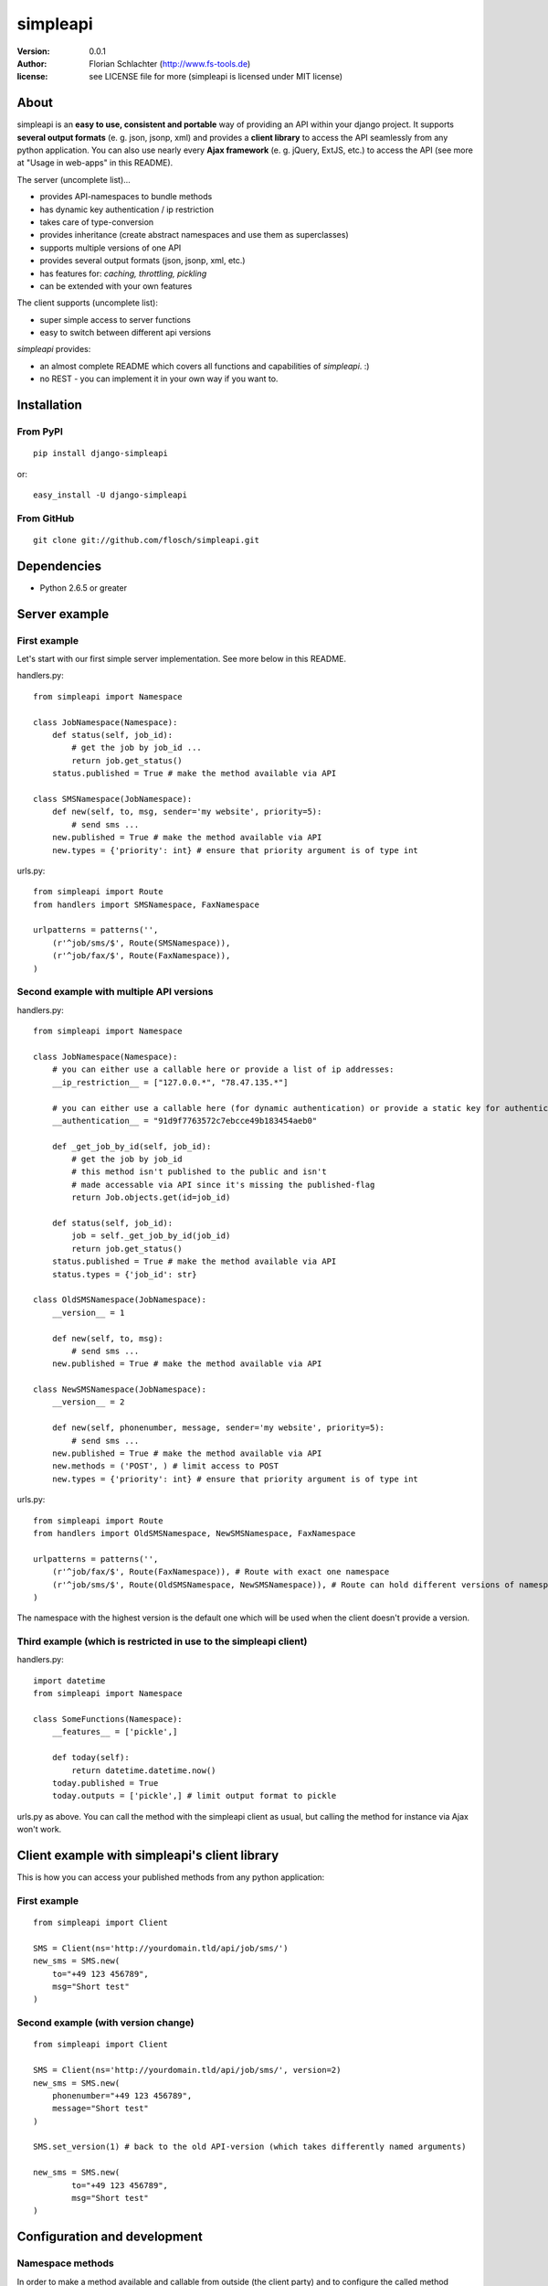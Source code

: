 =========
simpleapi
=========

:version: 0.0.1
:author: Florian Schlachter (http://www.fs-tools.de)
:license: see LICENSE file for more (simpleapi is licensed under MIT license)

About
=====

simpleapi is an **easy to use, consistent and portable** way of providing an API within your django project. It supports **several output formats** (e. g. json, jsonp, xml) and provides a **client library** to access the API seamlessly from any python application. You can also use nearly every **Ajax framework** (e. g. jQuery, ExtJS, etc.) to access the API (see more at "Usage in web-apps" in this README).

The server (uncomplete list)...

* provides API-namespaces to bundle methods
* has dynamic key authentication / ip restriction
* takes care of type-conversion
* provides inheritance (create abstract namespaces and use them as superclasses)
* supports multiple versions of one API
* provides several output formats (json, jsonp, xml, etc.)
* has features for: *caching, throttling, pickling*
* can be extended with your own features

The client supports (uncomplete list):

* super simple access to server functions
* easy to switch between different api versions

`simpleapi` provides:

* an almost complete README which covers all functions and capabilities of `simpleapi`. :)
* no REST - you can implement it in your own way if you want to.

Installation
============

From PyPI
---------

::

    pip install django-simpleapi
    
or::

    easy_install -U django-simpleapi

From GitHub
-----------

::

    git clone git://github.com/flosch/simpleapi.git

Dependencies
============

* Python 2.6.5 or greater

Server example
==============

First example
-------------

Let's start with our first simple server implementation. See more below in this README.

handlers.py::

    from simpleapi import Namespace
    
    class JobNamespace(Namespace):    
        def status(self, job_id):
            # get the job by job_id ...
            return job.get_status()
        status.published = True # make the method available via API

    class SMSNamespace(JobNamespace):
        def new(self, to, msg, sender='my website', priority=5):
            # send sms ...
        new.published = True # make the method available via API
        new.types = {'priority': int} # ensure that priority argument is of type int

urls.py::

    from simpleapi import Route
    from handlers import SMSNamespace, FaxNamespace

    urlpatterns = patterns('',
    	(r'^job/sms/$', Route(SMSNamespace)),
    	(r'^job/fax/$', Route(FaxNamespace)),
    )

Second example with multiple API versions
-----------------------------------------

handlers.py::

    from simpleapi import Namespace
    
    class JobNamespace(Namespace):
        # you can either use a callable here or provide a list of ip addresses:
        __ip_restriction__ = ["127.0.0.*", "78.47.135.*"] 
        
        # you can either use a callable here (for dynamic authentication) or provide a static key for authentication:
        __authentication__ = "91d9f7763572c7ebcce49b183454aeb0" 
        
        def _get_job_by_id(self, job_id):
            # get the job by job_id
            # this method isn't published to the public and isn't 
            # made accessable via API since it's missing the published-flag
            return Job.objects.get(id=job_id)
    
        def status(self, job_id):
            job = self._get_job_by_id(job_id)
            return job.get_status()
        status.published = True # make the method available via API
        status.types = {'job_id': str}

    class OldSMSNamespace(JobNamespace):
        __version__ = 1
    
        def new(self, to, msg):
            # send sms ...
        new.published = True # make the method available via API
    
    class NewSMSNamespace(JobNamespace):
        __version__ = 2

        def new(self, phonenumber, message, sender='my website', priority=5):
            # send sms ...
        new.published = True # make the method available via API
        new.methods = ('POST', ) # limit access to POST
        new.types = {'priority': int} # ensure that priority argument is of type int

urls.py::

    from simpleapi import Route
    from handlers import OldSMSNamespace, NewSMSNamespace, FaxNamespace

    urlpatterns = patterns('',
        (r'^job/fax/$', Route(FaxNamespace)), # Route with exact one namespace
        (r'^job/sms/$', Route(OldSMSNamespace, NewSMSNamespace)), # Route can hold different versions of namespaces
    )

The namespace with the highest version is the default one which will be used when the client doesn't provide a version.

Third example (which is restricted in use to the simpleapi client)
------------------------------------------------------------------

handlers.py::

    import datetime
    from simpleapi import Namespace
    
    class SomeFunctions(Namespace):
        __features__ = ['pickle',]
        
        def today(self):
            return datetime.datetime.now()
        today.published = True
        today.outputs = ['pickle',] # limit output format to pickle

urls.py as above. You can call the method with the simpleapi client as usual, but calling the method for instance via Ajax won't work.

Client example with simpleapi's client library
==============================================

This is how you can access your published methods from any python application::

First example
-------------

::

    from simpleapi import Client

    SMS = Client(ns='http://yourdomain.tld/api/job/sms/')
    new_sms = SMS.new(
    	to="+49 123 456789",
    	msg="Short test"
    )

Second example (with version change)
------------------------------------

::

    from simpleapi import Client

    SMS = Client(ns='http://yourdomain.tld/api/job/sms/', version=2)
    new_sms = SMS.new(
    	phonenumber="+49 123 456789",
    	message="Short test"
    )
    
    SMS.set_version(1) # back to the old API-version (which takes differently named arguments)
    
    new_sms = SMS.new(
	    to="+49 123 456789",
	    msg="Short test"    
    )

Configuration and development
=============================

Namespace methods
-----------------

In order to make a method available and callable from outside (the client party) and to configure the called method `simpleapi` reads some configuration variables for each method. They are configured as follows::

    class MyNamespace(Namespace):
        def my_api_method(self, arg1):
            return arg1
        my_api_method.configuration_var = value # <-- 

The following configuration parameters are existing:

:published: make the method available and callable from outside (boolean)
:types: a dict where you can specify a type of which one parameter must be of. The parameter will be converted into your desired type (if simpleapi cannot, it wil raise an error to the client). See the examples for more.
:methods: specifies which HTTP methods are allowed to call the method (a list; by default it allows every method). If you plan to receive a huge amount of data (like a file), you should only allow POST as this can manage "unlimited" data (GET is limited to 1024 bytes which is fairly enough for much function calls though).
:outputs: if specified, the output formatters are limited for this method (a list; e. g. useful, if you plan to return values that cannot be serialized by the json-module but can be pickled and compatibility to Ajax and others isn't an issue for you)

Namespace configuration
-----------------------

You can configure your namespaces on an individual basis. This are the supported configuration parameters:

:__version__: an integer; important if you want provide different versions of namespaces within one Route (e. g. for introducing improved API methods without breaking old clients which uses the old namespace, see example above). If the client doesn't provide a version, the namespace with the highest will be used.
:__ip_restriction__: either a list of ipaddresses (which can contain wildcards, e.g. `127.*.0.*`) which are allowed to access the namespace or a callable which takes the ipaddress as an argument and returns `True` (allowed) or `False` (disallowed). Can be used to keep track of all requests to this namespace and to throttle clients if needed, for example. 
:__authentication__: either a string with a key or a callable which takes the access_key provided by the client. Must return `True` (allowed) or `False` (disallowed). If not given, no authentication is needed. It's recommended to use SSL if you plan to use `__authentication__`.
:__outputs__: If given, the namespace is restricted to the given output formatters (a list of strings)
:__inputs__: If given, the namespace is restricted to the given input formatters (a list of strings)
:__features__: list of activated namespace-features (currently available: `pickle`, `throttling`, `caching`)

All parameters are optional.


Route configuration
-------------------

The `Route` maintains the communcation between calling clients and your API implementation, the `Namespace`. It is hooked on a specific URL in your `urls.py` like this::

    (r'^job/fax/$', Route(FaxNamespace))

`Route` takes only `namespaces` as arguments. If you have different versions of `namespaces` (see `__version__` in *Namespacce configuration*) you can pass as many `namespaces` as you want to `Route`. It will manage automatically all versions and will use the right one for incoming method calls from clients. 

This is an example with 2 different namespacs, a basic one (version 1) and a extended one (verison 2), which would break clients which are develoepd for version 1. 

::
    class BookingSystem(Namespace): 
        # global configuration for all derived BookingSystem-classes 
        pass

    class BookingSystem_1(BookingSystem):
        __version__ = 1
    
    class BookingSystem_2(BookingSystem):
        __version__ = 2
    
Your urls.py should look like::

    (r'^api/$', Route(BookingSystem_1, BookingSystem_2))

Whenever a new client wants to use your API without providing a specific version he will be connected to the `namespace` with the highest version number (in our example version 2). If he provides version *1*, he will see automatically `BookingSystem_1`, if he provides *2*, he will get in touch with `BookingSystem_2`. 

In `simpleapi's` client you can use `set_version()` or the `version`-argument at instantiation to define which version you want to use (see example project). The related HTTP parameter is called `_version` (see *HTTP call and parameters* for more).

HTTP call and parameters
------------------------

Clients are able to call the procedures like::

    http://www.yourdomain.tld/job/sms/?_call=new&to=012345364&msg=Hello!&sender=from+me
    http://www.yourdomain.tld/job/sms/?_call=status&_output=xml&job_id=12345678

The following parameters are used by simpleapi:

:_call: method to be called
:_output: output format (e. g. xml, json; default is json)
:_version: version number of the API that should be used (see *`Route` configuration*)
:_access_key: access key to the API (only if `__authentiation__` in `namespace` is defined)
:_callback: defines the callback for JSONP (default is `simpleapiCallback`)
:_mimetype: `simpleapi` automatically sets the correct mime type depending on the desired output format. you can set a different mimetype by set this http parameter.

Server's response
-----------------

If you call a method the server will response as follows:

:status: true or false (boolean; indicates whether the call was successful or not)
:result: return value of the called function (only if the call was **successful**)
:errors: contains reasons why the call was **not successful** (list of unicode strings)

Usage in web-apps
-----------------

Imagine the following server implementation which will be used for the web-app examples::

    from simpleapi import Namespace
    
    class Calculator(Namespace):
    	def multiply(self, a, b):
    		return a*b	
    	multiply.published = True
    	multiply.types = {'a': float, 'b': float}

    	def power(self, a, b):
    		return a**b	
    	power.published = True
    	power.types = {'a': float, 'b': float}

The next two chapters are covering Ajax (with jQuery) and crossdomain-Requests.

Usage in web-apps (Ajax+jQuery)
-------------------------------

If your functions are not limited to an specific output formatter (which is the default) you're able to call the functions (within the same domain) via Ajax (XMLHttpRequest). I prefer using jQuery or ExtJS which makes calling remote functions a snap. The following example is using jQuery::

    jQuery.get("/myapi/", {_call: 'multiply', a: 5, b: 10}, function (result) {
        alert('5 * 10 = ' + result);
    })

For more informaton on jQuery's ajax capabilities see here: http://api.jquery.com/category/ajax/

See the demo project for an example implementation.

Usage in web-apps (crossdomain)
-------------------------------

If you want to call an API method from a third-party page (which isn't located on the same domain as the server API) you cannot use XMLHttpRequest due to browser security restrictions. 

In this case you can use simpleapi's JSONP implementation which allows you to call functions and get the result back via a callback. Some Ajax implementations (like jQuery and ExtJS) support transparent Ajax requests which internally uses the <script>-tag to get access to the remote function. In jQuery it looks like::

    $.ajax({
        url: "http://127.0.0.1:8888/api/calculator/one/",
        data: {_call: 'multiply', a: 5, b: 10},
        dataType: "jsonp",
        jsonp: "_callback", // needed since simpleapi names his callback-identifier "_callback"
        success: function (result) {
            alert('5 * 10 = ' + result);
        }
    })

See the demo project for an example implementation.

Usage of simpleapi's client
---------------------------

The client's class lives in `simpleapi.Client`. Import it from there and instantiate your client like this::

    my_client = Client(ns='http://yourdomain.tld/api/namespace/')

To call a remote function you just use call it the same as you do usually::

    my_client.my_remote_function(first="first argument", second_arg=2, third=datetime.datetime.now())
    
**Hint:** It's important that you name your arguments, anonymous arguments are prohibited.

The constructor takes following optional arguments:

:version: defines the version to be used (if no one is given, the default API version is used)
:access_key: defines the access key to the API
:use_pickle: If you added `pickle` to the list of features of your namespace you can activate it in your client as well (for more information about pickling see below, especially the warning!)

Following methods are provided by client instances:

:set_ns: set's a new namespace-URL to be used
:set_version: changes the version to be used

Following exceptions can be raised by the client instance:

:ConnectionException: there was a problem during connection establishment or transmission
:RemoteException: a remote exception was raised

Usage of arguments and \*\*kwargs in your API method
---------------------------------------------------

Usually your namespace method looks like this::

    def my_api_method(self, a, b, c, d=10):
        return a+b+c+d
    my_api_method.published = True

In the request this would cause the following: `?a=1&b=2&c=3` (d is optional).

If you are in need to get "unlimited" parameters you can also use `\*\*kwargs` (not `*args`!) in your API method like this::

    def sum_it_up(self, **kwargs):
        return sum(map(lambda item: int(item), kwargs.values()))
    my_api_method.published = True

`kwargs` contains all unused parameters. If the request looks like `?var1=195&var2=95&var3=9819&var999=185` `kwargs` contains all these parameters.

**Notice**: All parameters in kwargs cannot be casted/verified with the `types`-configuration. It's up to you to check the types and raise an error if you don't want to execute the function anymore.

**Hint**: If you're passing more parameters in your client call than your function signature contains (e. g. in our first example only `a, b, c and d`) and your function doesn't contain a `\*\*kwargs`, the client call will fail with an appropriate errormessage.

Error handling on client/server-side
------------------------------------

If you want to raise an error and abort execution of your method you can always call `self.error(err_or_list)`. `err_or_list` is either an unicode string or a list of unicode strings.

In simpleapi client: `self.error` raises a `simpleapi.RemoteException` which you can catch to handle the error on the client side (see example for more).

Supported input formats
-----------------------

* raw value ("value", default)
* pickle - **should only be used by trusted parties**

Supported output formats
------------------------

* JSON ("json", default)
* JSONP ("jsonp")
* cPickle ("pickle") - **should only be used by trusted parties**
* XML (*coming*) ("xml")

Features (take your namespace to a higher level)
================================================

Features are adding more functionality and capability to your namespace. There are a few built-in features, but the `__features__`-configuration especially allows **you** to extend **your** namespace. It looks like this::

    class MyNamespace(Namespace):
        __features__ = ['pickle', MyVeryOwnFeature]

The simpleapi feature system is work in progress. **As soon as it becomes usable for you, I will publish more information on that here.**

Caching
-------

simpleapi supports caching of function calls. This is pretty useful when you have a lot of calls to cpu/memory/db-intensive methods. You can ask simpleapi to cache the response (the return value) of a function call depending on the given function arguments. To do so, first add `caching` to the list of namespace-features::

    __features__ = ['caching']

Using the namespace-method `caching`-configuration you can configure how the `simpleapi`-cache will work::

    def delayed_function(self):
		import time
		time.sleep(5)
		return True
	delayed_function.published = True
	delayed_function.caching = {
		'timeout': 30, # in seconds
		'key': 'delayed_function' 
	}

The `caching`-option can either be a boolean or a dictionary with user-defined settings. `Timeout` defines, after which timeperiod the key will be removed (default is 1 hour). The `key` defines the caching-key (default-format `simpleapi_FUNCTIONNAME`) which can either be a string or a callable (with the `request` object passed).

A md5-generated fingerprint of the given arguments will be appended to the caching key. If your user-defined caching key is *delayed_function*, the complete key might be *delayed_function_0cc175b9c0f1b6a831c399e269772661*. The return value of the function is stored pickled. 

**Note:** Don't forget to configure Django for caching (especially CACHE_BACKEND), see more: http://docs.djangoproject.com/en/dev/topics/cache/

Throttling
----------

is coming.. please be patient. :)

Pickling (you should really read this!)
---------------------------------------

Pickling of the data streams makes the developer life easier since JSON and others doesn't support (de)serializing of several native types, for example `date objects`. If your API will be used by unauthorized or unknown third-party users you should **NOT** enable pickle serialization because cPickle doesn't validates the pickle-dump. This could **cause to insecure or harmful method calls** (like `system("rm -rf /")`, you know ;) ).

To enable cPickle, you have to enable it manually in your namespace by adding `pickle` to the list of activated features::

    __features__ = ['pickle']

For more details on insecurity of Pickle take look at http://nadiana.com/python-pickle-insecure

How to run the demo
===================

1. Start the server with `./manage.py runserver 127.0.0.1:8888`
2. Start the client `python testclient.py`

(Make sure simpleapi is in your PATH)

Tips & tricks
=============

#. Take a look on my example project (example_project/[client|server]) for a first view on how simpleapi works.
#. Make sure to remove or deactivate the new csrf-middleware functionality of django 1.2 for the Route.
#. Use SSL to encrypt the datastream.
#. Use key authentication, limit ip-address access to your business' network or server.
#. You can set up a simple throtteling by setting a callable to `__ip_restriction__` which keeps track on every request of an ip-address (the callable gets the ip-address of the calling party as the first argument). 
#. You can outsource your namespace's settings by creating new vars in your local settings.py file (e. g. `NAMESPACE_XY_IP_RESTRICTIONS=["127.0.0.*", ]`) and reference them within your namespace (like `__ip_restriction__ = settings.NAMESPACE_XY_IP_RESTRICTIONS`)

Limitations
===========

#. The output/return value of a method is limited to the formatter's restrictions. For instance, you cannot return datetime values since they aren't supported by JSON (use datetime.isotime() or datetime.ctime() instead). Applies only if you're not using cPickle in an trusted environment (which supports datetime-objects and more).

TODO
====

#. method-based verification
#. usage limitations (#/second, #/hour, etc.) per user
#. cache return value when the arguments of one request are exactly the same